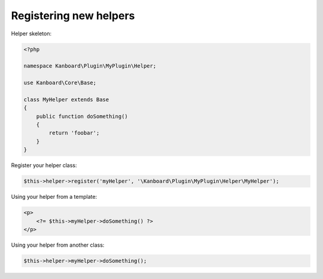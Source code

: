 Registering new helpers
=======================

Helper skeleton:

.. code:: php

    <?php

    namespace Kanboard\Plugin\MyPlugin\Helper;

    use Kanboard\Core\Base;

    class MyHelper extends Base
    {
        public function doSomething()
        {
            return 'foobar';
        }
    }

Register your helper class:

.. code:: php

    $this->helper->register('myHelper', '\Kanboard\Plugin\MyPlugin\Helper\MyHelper');

Using your helper from a template:

.. code:: php

    <p>
        <?= $this->myHelper->doSomething() ?>
    </p>

Using your helper from another class:

.. code:: php

    $this->helper->myHelper->doSomething();
